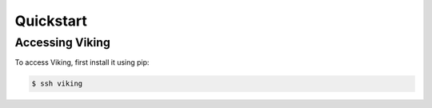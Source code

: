 Quickstart
==========

.. _accessing:

Accessing Viking
----------------

To access Viking, first install it using pip:

.. code-block:: console

   $ ssh viking
